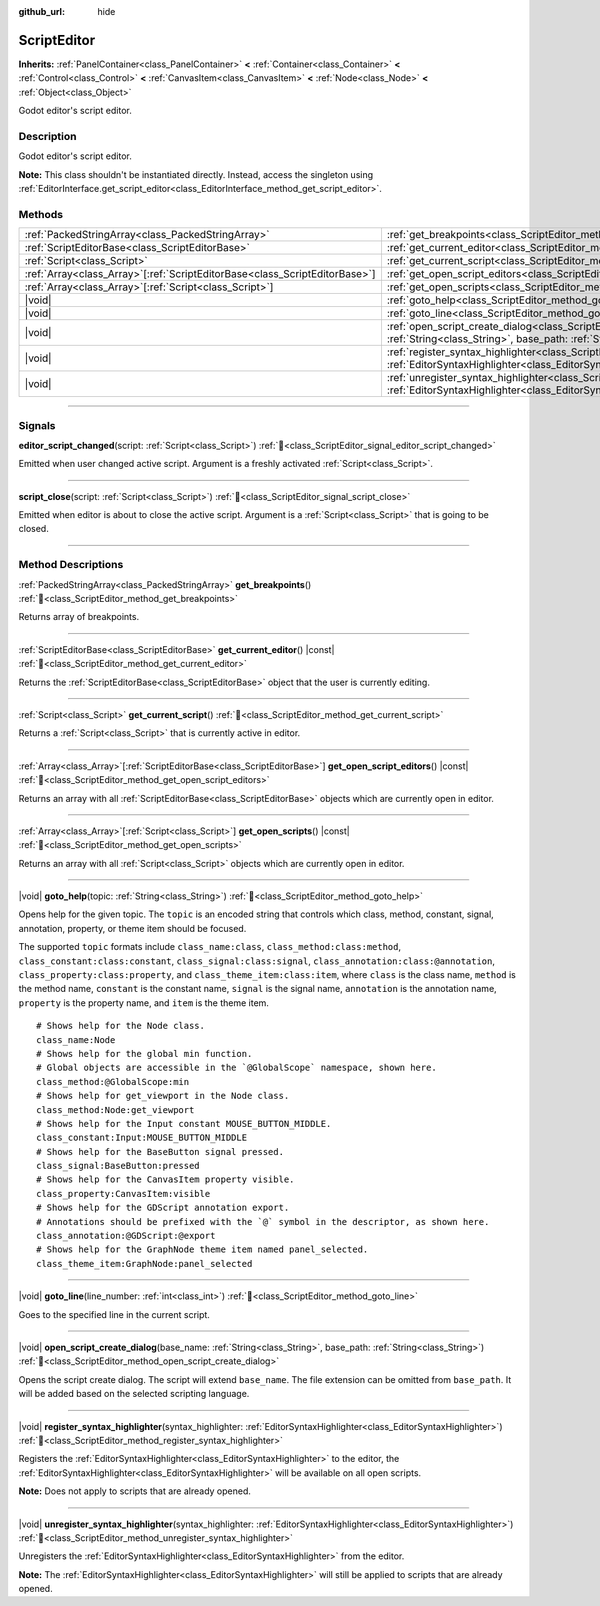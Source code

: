 :github_url: hide

.. DO NOT EDIT THIS FILE!!!
.. Generated automatically from Godot engine sources.
.. Generator: https://github.com/godotengine/godot/tree/master/doc/tools/make_rst.py.
.. XML source: https://github.com/godotengine/godot/tree/master/doc/classes/ScriptEditor.xml.

.. _class_ScriptEditor:

ScriptEditor
============

**Inherits:** :ref:`PanelContainer<class_PanelContainer>` **<** :ref:`Container<class_Container>` **<** :ref:`Control<class_Control>` **<** :ref:`CanvasItem<class_CanvasItem>` **<** :ref:`Node<class_Node>` **<** :ref:`Object<class_Object>`

Godot editor's script editor.

.. rst-class:: classref-introduction-group

Description
-----------

Godot editor's script editor.

\ **Note:** This class shouldn't be instantiated directly. Instead, access the singleton using :ref:`EditorInterface.get_script_editor<class_EditorInterface_method_get_script_editor>`.

.. rst-class:: classref-reftable-group

Methods
-------

.. table::
   :widths: auto

   +------------------------------------------------------------------------------+-----------------------------------------------------------------------------------------------------------------------------------------------------------------------------------------+
   | :ref:`PackedStringArray<class_PackedStringArray>`                            | :ref:`get_breakpoints<class_ScriptEditor_method_get_breakpoints>`\ (\ )                                                                                                                 |
   +------------------------------------------------------------------------------+-----------------------------------------------------------------------------------------------------------------------------------------------------------------------------------------+
   | :ref:`ScriptEditorBase<class_ScriptEditorBase>`                              | :ref:`get_current_editor<class_ScriptEditor_method_get_current_editor>`\ (\ ) |const|                                                                                                   |
   +------------------------------------------------------------------------------+-----------------------------------------------------------------------------------------------------------------------------------------------------------------------------------------+
   | :ref:`Script<class_Script>`                                                  | :ref:`get_current_script<class_ScriptEditor_method_get_current_script>`\ (\ )                                                                                                           |
   +------------------------------------------------------------------------------+-----------------------------------------------------------------------------------------------------------------------------------------------------------------------------------------+
   | :ref:`Array<class_Array>`\[:ref:`ScriptEditorBase<class_ScriptEditorBase>`\] | :ref:`get_open_script_editors<class_ScriptEditor_method_get_open_script_editors>`\ (\ ) |const|                                                                                         |
   +------------------------------------------------------------------------------+-----------------------------------------------------------------------------------------------------------------------------------------------------------------------------------------+
   | :ref:`Array<class_Array>`\[:ref:`Script<class_Script>`\]                     | :ref:`get_open_scripts<class_ScriptEditor_method_get_open_scripts>`\ (\ ) |const|                                                                                                       |
   +------------------------------------------------------------------------------+-----------------------------------------------------------------------------------------------------------------------------------------------------------------------------------------+
   | |void|                                                                       | :ref:`goto_help<class_ScriptEditor_method_goto_help>`\ (\ topic\: :ref:`String<class_String>`\ )                                                                                        |
   +------------------------------------------------------------------------------+-----------------------------------------------------------------------------------------------------------------------------------------------------------------------------------------+
   | |void|                                                                       | :ref:`goto_line<class_ScriptEditor_method_goto_line>`\ (\ line_number\: :ref:`int<class_int>`\ )                                                                                        |
   +------------------------------------------------------------------------------+-----------------------------------------------------------------------------------------------------------------------------------------------------------------------------------------+
   | |void|                                                                       | :ref:`open_script_create_dialog<class_ScriptEditor_method_open_script_create_dialog>`\ (\ base_name\: :ref:`String<class_String>`, base_path\: :ref:`String<class_String>`\ )           |
   +------------------------------------------------------------------------------+-----------------------------------------------------------------------------------------------------------------------------------------------------------------------------------------+
   | |void|                                                                       | :ref:`register_syntax_highlighter<class_ScriptEditor_method_register_syntax_highlighter>`\ (\ syntax_highlighter\: :ref:`EditorSyntaxHighlighter<class_EditorSyntaxHighlighter>`\ )     |
   +------------------------------------------------------------------------------+-----------------------------------------------------------------------------------------------------------------------------------------------------------------------------------------+
   | |void|                                                                       | :ref:`unregister_syntax_highlighter<class_ScriptEditor_method_unregister_syntax_highlighter>`\ (\ syntax_highlighter\: :ref:`EditorSyntaxHighlighter<class_EditorSyntaxHighlighter>`\ ) |
   +------------------------------------------------------------------------------+-----------------------------------------------------------------------------------------------------------------------------------------------------------------------------------------+

.. rst-class:: classref-section-separator

----

.. rst-class:: classref-descriptions-group

Signals
-------

.. _class_ScriptEditor_signal_editor_script_changed:

.. rst-class:: classref-signal

**editor_script_changed**\ (\ script\: :ref:`Script<class_Script>`\ ) :ref:`🔗<class_ScriptEditor_signal_editor_script_changed>`

Emitted when user changed active script. Argument is a freshly activated :ref:`Script<class_Script>`.

.. rst-class:: classref-item-separator

----

.. _class_ScriptEditor_signal_script_close:

.. rst-class:: classref-signal

**script_close**\ (\ script\: :ref:`Script<class_Script>`\ ) :ref:`🔗<class_ScriptEditor_signal_script_close>`

Emitted when editor is about to close the active script. Argument is a :ref:`Script<class_Script>` that is going to be closed.

.. rst-class:: classref-section-separator

----

.. rst-class:: classref-descriptions-group

Method Descriptions
-------------------

.. _class_ScriptEditor_method_get_breakpoints:

.. rst-class:: classref-method

:ref:`PackedStringArray<class_PackedStringArray>` **get_breakpoints**\ (\ ) :ref:`🔗<class_ScriptEditor_method_get_breakpoints>`

Returns array of breakpoints.

.. rst-class:: classref-item-separator

----

.. _class_ScriptEditor_method_get_current_editor:

.. rst-class:: classref-method

:ref:`ScriptEditorBase<class_ScriptEditorBase>` **get_current_editor**\ (\ ) |const| :ref:`🔗<class_ScriptEditor_method_get_current_editor>`

Returns the :ref:`ScriptEditorBase<class_ScriptEditorBase>` object that the user is currently editing.

.. rst-class:: classref-item-separator

----

.. _class_ScriptEditor_method_get_current_script:

.. rst-class:: classref-method

:ref:`Script<class_Script>` **get_current_script**\ (\ ) :ref:`🔗<class_ScriptEditor_method_get_current_script>`

Returns a :ref:`Script<class_Script>` that is currently active in editor.

.. rst-class:: classref-item-separator

----

.. _class_ScriptEditor_method_get_open_script_editors:

.. rst-class:: classref-method

:ref:`Array<class_Array>`\[:ref:`ScriptEditorBase<class_ScriptEditorBase>`\] **get_open_script_editors**\ (\ ) |const| :ref:`🔗<class_ScriptEditor_method_get_open_script_editors>`

Returns an array with all :ref:`ScriptEditorBase<class_ScriptEditorBase>` objects which are currently open in editor.

.. rst-class:: classref-item-separator

----

.. _class_ScriptEditor_method_get_open_scripts:

.. rst-class:: classref-method

:ref:`Array<class_Array>`\[:ref:`Script<class_Script>`\] **get_open_scripts**\ (\ ) |const| :ref:`🔗<class_ScriptEditor_method_get_open_scripts>`

Returns an array with all :ref:`Script<class_Script>` objects which are currently open in editor.

.. rst-class:: classref-item-separator

----

.. _class_ScriptEditor_method_goto_help:

.. rst-class:: classref-method

|void| **goto_help**\ (\ topic\: :ref:`String<class_String>`\ ) :ref:`🔗<class_ScriptEditor_method_goto_help>`

Opens help for the given topic. The ``topic`` is an encoded string that controls which class, method, constant, signal, annotation, property, or theme item should be focused.

The supported ``topic`` formats include ``class_name:class``, ``class_method:class:method``, ``class_constant:class:constant``, ``class_signal:class:signal``, ``class_annotation:class:@annotation``, ``class_property:class:property``, and ``class_theme_item:class:item``, where ``class`` is the class name, ``method`` is the method name, ``constant`` is the constant name, ``signal`` is the signal name, ``annotation`` is the annotation name, ``property`` is the property name, and ``item`` is the theme item.

::

    # Shows help for the Node class.
    class_name:Node
    # Shows help for the global min function.
    # Global objects are accessible in the `@GlobalScope` namespace, shown here.
    class_method:@GlobalScope:min
    # Shows help for get_viewport in the Node class.
    class_method:Node:get_viewport
    # Shows help for the Input constant MOUSE_BUTTON_MIDDLE.
    class_constant:Input:MOUSE_BUTTON_MIDDLE
    # Shows help for the BaseButton signal pressed.
    class_signal:BaseButton:pressed
    # Shows help for the CanvasItem property visible.
    class_property:CanvasItem:visible
    # Shows help for the GDScript annotation export.
    # Annotations should be prefixed with the `@` symbol in the descriptor, as shown here.
    class_annotation:@GDScript:@export
    # Shows help for the GraphNode theme item named panel_selected.
    class_theme_item:GraphNode:panel_selected

.. rst-class:: classref-item-separator

----

.. _class_ScriptEditor_method_goto_line:

.. rst-class:: classref-method

|void| **goto_line**\ (\ line_number\: :ref:`int<class_int>`\ ) :ref:`🔗<class_ScriptEditor_method_goto_line>`

Goes to the specified line in the current script.

.. rst-class:: classref-item-separator

----

.. _class_ScriptEditor_method_open_script_create_dialog:

.. rst-class:: classref-method

|void| **open_script_create_dialog**\ (\ base_name\: :ref:`String<class_String>`, base_path\: :ref:`String<class_String>`\ ) :ref:`🔗<class_ScriptEditor_method_open_script_create_dialog>`

Opens the script create dialog. The script will extend ``base_name``. The file extension can be omitted from ``base_path``. It will be added based on the selected scripting language.

.. rst-class:: classref-item-separator

----

.. _class_ScriptEditor_method_register_syntax_highlighter:

.. rst-class:: classref-method

|void| **register_syntax_highlighter**\ (\ syntax_highlighter\: :ref:`EditorSyntaxHighlighter<class_EditorSyntaxHighlighter>`\ ) :ref:`🔗<class_ScriptEditor_method_register_syntax_highlighter>`

Registers the :ref:`EditorSyntaxHighlighter<class_EditorSyntaxHighlighter>` to the editor, the :ref:`EditorSyntaxHighlighter<class_EditorSyntaxHighlighter>` will be available on all open scripts.

\ **Note:** Does not apply to scripts that are already opened.

.. rst-class:: classref-item-separator

----

.. _class_ScriptEditor_method_unregister_syntax_highlighter:

.. rst-class:: classref-method

|void| **unregister_syntax_highlighter**\ (\ syntax_highlighter\: :ref:`EditorSyntaxHighlighter<class_EditorSyntaxHighlighter>`\ ) :ref:`🔗<class_ScriptEditor_method_unregister_syntax_highlighter>`

Unregisters the :ref:`EditorSyntaxHighlighter<class_EditorSyntaxHighlighter>` from the editor.

\ **Note:** The :ref:`EditorSyntaxHighlighter<class_EditorSyntaxHighlighter>` will still be applied to scripts that are already opened.

.. |virtual| replace:: :abbr:`virtual (This method should typically be overridden by the user to have any effect.)`
.. |const| replace:: :abbr:`const (This method has no side effects. It doesn't modify any of the instance's member variables.)`
.. |vararg| replace:: :abbr:`vararg (This method accepts any number of arguments after the ones described here.)`
.. |constructor| replace:: :abbr:`constructor (This method is used to construct a type.)`
.. |static| replace:: :abbr:`static (This method doesn't need an instance to be called, so it can be called directly using the class name.)`
.. |operator| replace:: :abbr:`operator (This method describes a valid operator to use with this type as left-hand operand.)`
.. |bitfield| replace:: :abbr:`BitField (This value is an integer composed as a bitmask of the following flags.)`
.. |void| replace:: :abbr:`void (No return value.)`
